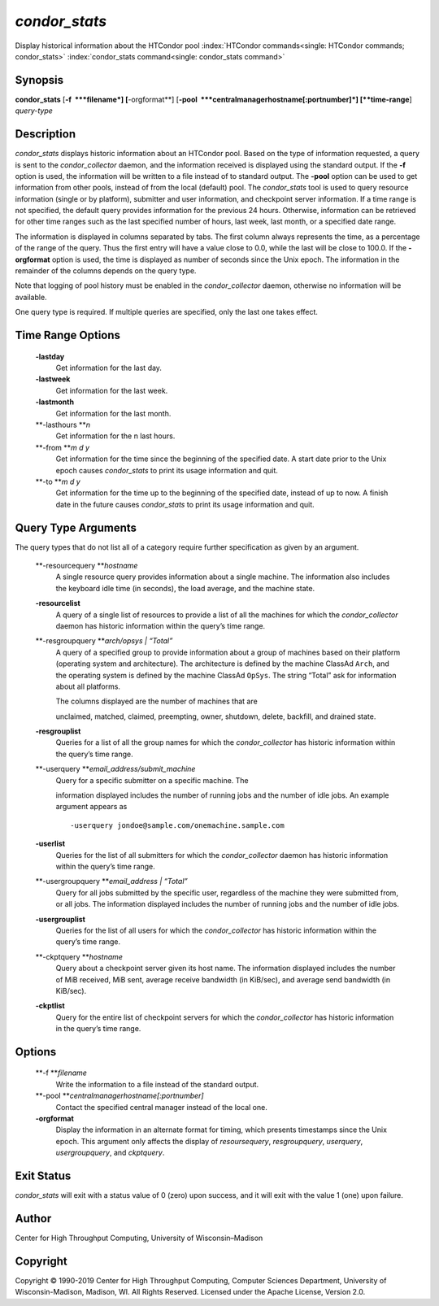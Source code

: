       

*condor\_stats*
===============

Display historical information about the HTCondor pool
:index:`HTCondor commands<single: HTCondor commands; condor_stats>`
:index:`condor_stats command<single: condor_stats command>`

Synopsis
--------

**condor\_stats** [**-f  **\ *filename*] [**-orgformat**\ ]
[**-pool  **\ *centralmanagerhostname[:portnumber]*] [**time-range**\ ]
*query-type*

Description
-----------

*condor\_stats* displays historic information about an HTCondor pool.
Based on the type of information requested, a query is sent to the
*condor\_collector* daemon, and the information received is displayed
using the standard output. If the **-f** option is used, the information
will be written to a file instead of to standard output. The **-pool**
option can be used to get information from other pools, instead of from
the local (default) pool. The *condor\_stats* tool is used to query
resource information (single or by platform), submitter and user
information, and checkpoint server information. If a time range is not
specified, the default query provides information for the previous 24
hours. Otherwise, information can be retrieved for other time ranges
such as the last specified number of hours, last week, last month, or a
specified date range.

The information is displayed in columns separated by tabs. The first
column always represents the time, as a percentage of the range of the
query. Thus the first entry will have a value close to 0.0, while the
last will be close to 100.0. If the **-orgformat** option is used, the
time is displayed as number of seconds since the Unix epoch. The
information in the remainder of the columns depends on the query type.

Note that logging of pool history must be enabled in the
*condor\_collector* daemon, otherwise no information will be available.

One query type is required. If multiple queries are specified, only the
last one takes effect.

Time Range Options
------------------

 **-lastday**
    Get information for the last day.
 **-lastweek**
    Get information for the last week.
 **-lastmonth**
    Get information for the last month.
 **-lasthours **\ *n*
    Get information for the n last hours.
 **-from **\ *m d y*
    Get information for the time since the beginning of the specified
    date. A start date prior to the Unix epoch causes *condor\_stats* to
    print its usage information and quit.
 **-to **\ *m d y*
    Get information for the time up to the beginning of the specified
    date, instead of up to now. A finish date in the future causes
    *condor\_stats* to print its usage information and quit.

Query Type Arguments
--------------------

The query types that do not list all of a category require further
specification as given by an argument.

 **-resourcequery **\ *hostname*
    A single resource query provides information about a single machine.
    The information also includes the keyboard idle time (in seconds),
    the load average, and the machine state.
 **-resourcelist**
    A query of a single list of resources to provide a list of all the
    machines for which the *condor\_collector* daemon has historic
    information within the query’s time range.
 **-resgroupquery **\ *arch/opsys \| “Total”*
    A query of a specified group to provide information about a group of
    machines based on their platform (operating system and
    architecture). The architecture is defined by the machine ClassAd
    ``Arch``, and the operating system is defined by the machine ClassAd
    ``OpSys``. The string “Total” ask for information about all
    platforms.

    | The columns displayed are the number of machines that are
    unclaimed, matched, claimed, preempting, owner, shutdown, delete,
    backfill, and drained state.

 **-resgrouplist**
    Queries for a list of all the group names for which the
    *condor\_collector* has historic information within the query’s time
    range.
 **-userquery **\ *email\_address/submit\_machine*
    | Query for a specific submitter on a specific machine. The
    information displayed includes the number of running jobs and the
    number of idle jobs. An example argument appears as

    ::

            -userquery jondoe@sample.com/onemachine.sample.com

 **-userlist**
    Queries for the list of all submitters for which the
    *condor\_collector* daemon has historic information within the
    query’s time range.
 **-usergroupquery **\ *email\_address \| “Total”*
    Query for all jobs submitted by the specific user, regardless of the
    machine they were submitted from, or all jobs. The information
    displayed includes the number of running jobs and the number of idle
    jobs.
 **-usergrouplist**
    Queries for the list of all users for which the *condor\_collector*
    has historic information within the query’s time range.
 **-ckptquery **\ *hostname*
    Query about a checkpoint server given its host name. The information
    displayed includes the number of MiB received, MiB sent, average
    receive bandwidth (in KiB/sec), and average send bandwidth (in
    KiB/sec).
 **-ckptlist**
    Query for the entire list of checkpoint servers for which the
    *condor\_collector* has historic information in the query’s time
    range.

Options
-------

 **-f **\ *filename*
    Write the information to a file instead of the standard output.
 **-pool **\ *centralmanagerhostname[:portnumber]*
    Contact the specified central manager instead of the local one.
 **-orgformat**
    Display the information in an alternate format for timing, which
    presents timestamps since the Unix epoch. This argument only affects
    the display of *resoursequery*, *resgroupquery*, *userquery*,
    *usergroupquery*, and *ckptquery*.

Exit Status
-----------

*condor\_stats* will exit with a status value of 0 (zero) upon success,
and it will exit with the value 1 (one) upon failure.

Author
------

Center for High Throughput Computing, University of Wisconsin–Madison

Copyright
---------

Copyright © 1990-2019 Center for High Throughput Computing, Computer
Sciences Department, University of Wisconsin-Madison, Madison, WI. All
Rights Reserved. Licensed under the Apache License, Version 2.0.

      
